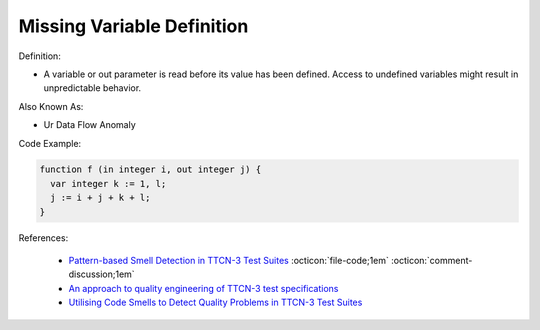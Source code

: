 Missing Variable Definition
^^^^^
Definition:

* A variable or out parameter is read before its value has been defined. Access to undefined variables might result in unpredictable behavior.

Also Known As:

* Ur Data Flow Anomaly

Code Example:

.. code-block:: pseudo

  function f (in integer i, out integer j) {
    var integer k := 1, l;
    j := i + j + k + l;
  }


References:

 * `Pattern-based Smell Detection in TTCN-3 Test Suites <http://citeseerx.ist.psu.edu/viewdoc/download?doi=10.1.1.144.6997&rep=rep1&type=pdf>`_ :octicon:`file-code;1em` :octicon:`comment-discussion;1em`
 * `An approach to quality engineering of TTCN-3 test specifications <https://link.springer.com/article/10.1007/s10009-008-0075-0>`_
 * `Utilising Code Smells to Detect Quality Problems in TTCN-3 Test Suites <https://link.springer.com/chapter/10.1007/978-3-540-73066-8_16>`_

